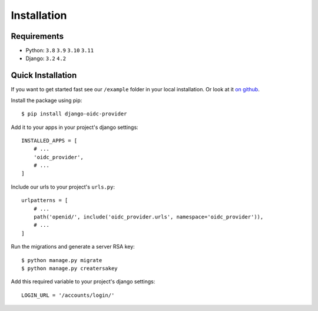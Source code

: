 .. _installation:

Installation
############

Requirements
============

* Python: ``3.8`` ``3.9`` ``3.10`` ``3.11``
* Django: ``3.2`` ``4.2``

Quick Installation
==================

If you want to get started fast see our ``/example`` folder in your local installation. Or look at it `on github <https://github.com/juanifioren/django-oidc-provider/tree/master/example>`_.

Install the package using pip::

    $ pip install django-oidc-provider

Add it to your apps in your project's django settings::

    INSTALLED_APPS = [
        # ...
        'oidc_provider',
        # ...
    ]

Include our urls to your project's ``urls.py``::

    urlpatterns = [
        # ...
        path('openid/', include('oidc_provider.urls', namespace='oidc_provider')),
        # ...
    ]

Run the migrations and generate a server RSA key::

    $ python manage.py migrate
    $ python manage.py creatersakey

Add this required variable to your project's django settings::

    LOGIN_URL = '/accounts/login/'
